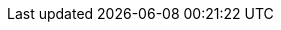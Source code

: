 :attribute-missing: warn
:imagesdir: ../images
:experimental: true

:PRODUCT_SHORT: BAMOE
:PRODUCT: IBM {PRODUCT_SHORT}
:PRODUCT_LONG: IBM Business Automation Manager Open Editions
:PRODUCT_DM: IBM Decision Manager Open Edition
:PRODUCT_DM_SHORT: DMOE
:PRODUCT_PAM: IBM Process Automation Manager Open Edition
:PRODUCT_PAM_SHORT: PAMOE
:OPENSHIFT: OpenShift
:VERSION_900: 9.0.0
:VERSION_901: 9.0.1
:VERSION_910: 9.1.0
:VERSION_911: 9.1.1
:VERSION_90X : 9.0.x
:VERSION: {VERSION_911}
:PRODUCT_VERSION: {VERSION}
:VERSION_80: 8.0.x
:VERSION_8_LATEST: 8.0.6
:EAP: Red Hat JBoss EAP
//:QUARKUS: Red Hat build of Quarkus
:QUARKUS: Quarkus
:QUARKUS_VERSION: 3.8.4 (latest)
:QUARKUS_VERSION_SHORT: 2.16.7.Final
:QUARKUS_VERSION_SHORT_12_FINAL: 2.16.12.Final
:KOGITO_VERSION_901: 1.40.0.Final
:KOGITO_VERSION_910: 9.1.0-ibm-0001
:KOGITO_VERSION_911: 9.1.1-ibm-0003
:IMAGE_VERSION_910: 9.1.0-ibm-0001
:IMAGE_VERSION_911: 9.1.1-ibm-0003

:IMAGE_VERSION: {IMAGE_VERSION_911}

:SUREFIRE_MAVEN_PLUGIN: 3.0.0-M7
:DROOLS_VERSION: 8.40.0.Final
:KIE_TOOLS_VERSION: 0.30.0
:AMQ_STREAMS: AMQ Streams
:JWS: Red Hat JBoss Web Server
:CANVAS: {PRODUCT_SHORT} Canvas
:DEV_TOOLS: {PRODUCT_SHORT} Developer Tools
:RH_PAM: Red Hat Process Automation Manager
:RH_DM: Red Hat Decision Manager
:RH_BPMS: Red Hat JBoss BPM Suite version 6
:RH_BPMS_MIGRATION_DOC_LINK: https://access.redhat.com/documentation/en-us/red_hat_process_automation_manager/7.0/html/migrating_from_red_hat_jboss_bpm_suite_6.4_to_red_hat_process_automation_manager_7.0/migration-overview-con.html

:FORM_GENERATION_TOOL: Form Generation Tool

:GITHUB_CHROME_EXTENSION_LINK: https://chrome.google.com/webstore/detail/bpmn-dmn-test-scenario-ed/mgkfehibfkdpjkfjbikpchpcfimepckf
:GITHUB_CHROME_EXTENSION: Apache KIE™ BPMN, DMN & Test Scenario Editors for GitHub Chrome Extension

:VS_CODE_BUNDLE_LINK: https://marketplace.visualstudio.com/items?itemName=IBM.bamoe-developer-tools
:VS_CODE_BUNDLE: {PRODUCT} Developer Tools for VS Code

:KIE_TOOLS_COMMUNITY_VERSION: 0.30.4
:COMMUNITY_VERSION_LONG: 1.40.0.Final
:COMMUNITY_VERSION_FINAL: {COMMUNITY_VERSION_LONG}

:URL_BASE: https://docs.jboss.org/kogito/release/{COMMUNITY_VERSION_LONG}/html_single/
:URL_RELEASE_NOTES: {URL_BASE}
:URL_CREATING_RUNNING: {URL_BASE}
:URL_DEPLOYING_ON_OPENSHIFT: {URL_BASE}
:URL_DECISION_SERVICES: {URL_BASE}
:URL_PROCESS_SERVICES: {URL_BASE}
:URL_CONFIGURING_KOGITO: {URL_BASE}
:URL_ORCHESTRATING_SERVICES: {URL_BASE}

:SERVERLESS_WORKFLOW_VERSION: 0.8
:SERVERLESS_WORKFLOW_VERSION_IN_REPO_URL: {SERVERLESS_WORKFLOW_VERSION}.x
:SERVERLESS_WORKFLOW_REPO_URL_BASE: https://github.com/serverlessworkflow/specification
:SERVERLESS_WORKFLOW_REPO_URL_VERSION: {SERVERLESS_WORKFLOW_REPO_URL_BASE}/tree/{SERVERLESS_WORKFLOW_VERSION_IN_REPO_URL}

:RH_MAVEN_URL_BASE: https://maven.repository.redhat.com/ga/com/redhat/ba
:MAVEN_CENTRAL_URL_BASE: https://central.sonatype.com
:MAVEN_CENTRAL_URL_BAMOE: {MAVEN_CENTRAL_URL_BASE}/search?q=bamoe
:MAVEN_SITE_URL_BASE: http://maven.apache.org
:MAVEN_SITE_URL_GETTING_STARTED: http://maven.apache.org/guides/getting-started/
:BOM_VERSION_900: 9.0.0.Final
:BOM_VERSION_901: 9.0.1.Final
:BOM_VERSION_910: 9.1.0-ibm-0001
:BOM_VERSION_911: 9.1.1-ibm-0003
:BOM_VERSION_OLD: 8.40.0.Final

:NPM_VERSION: {VERSION}

:PRODUCT_DOWNLOAD_PAGE: https://www.ibm.com/support/pages/node/6596913
:PRODUCT_SUPPORT_PAGE: https://www.ibm.com/mysupport/s/?language=en_US
:PRODUCT_FIX_CENTRAL_PAGE: https://www.ibm.com/support/fixcentral/swg/selectFixes?parent=ibm%7EWebSphere&product=ibm/WebSphere/IBM+Business+Automation+Manager+Open+Editions&release=8.0&function=all&_gl=1*eyjqut*_ga*MjAzNDU5OTI0MC4xNjYzMTE3Mjg0*_ga_FYECCCS21D*MTY5NjAwMDIzMy45Ni4xLjE2OTYwMDI5MjQuMC4wLjA
:DEV_PROGRAM_PAGE: https://www.ibm.com/account/reg/us-en/signup?formid=urx-52220
